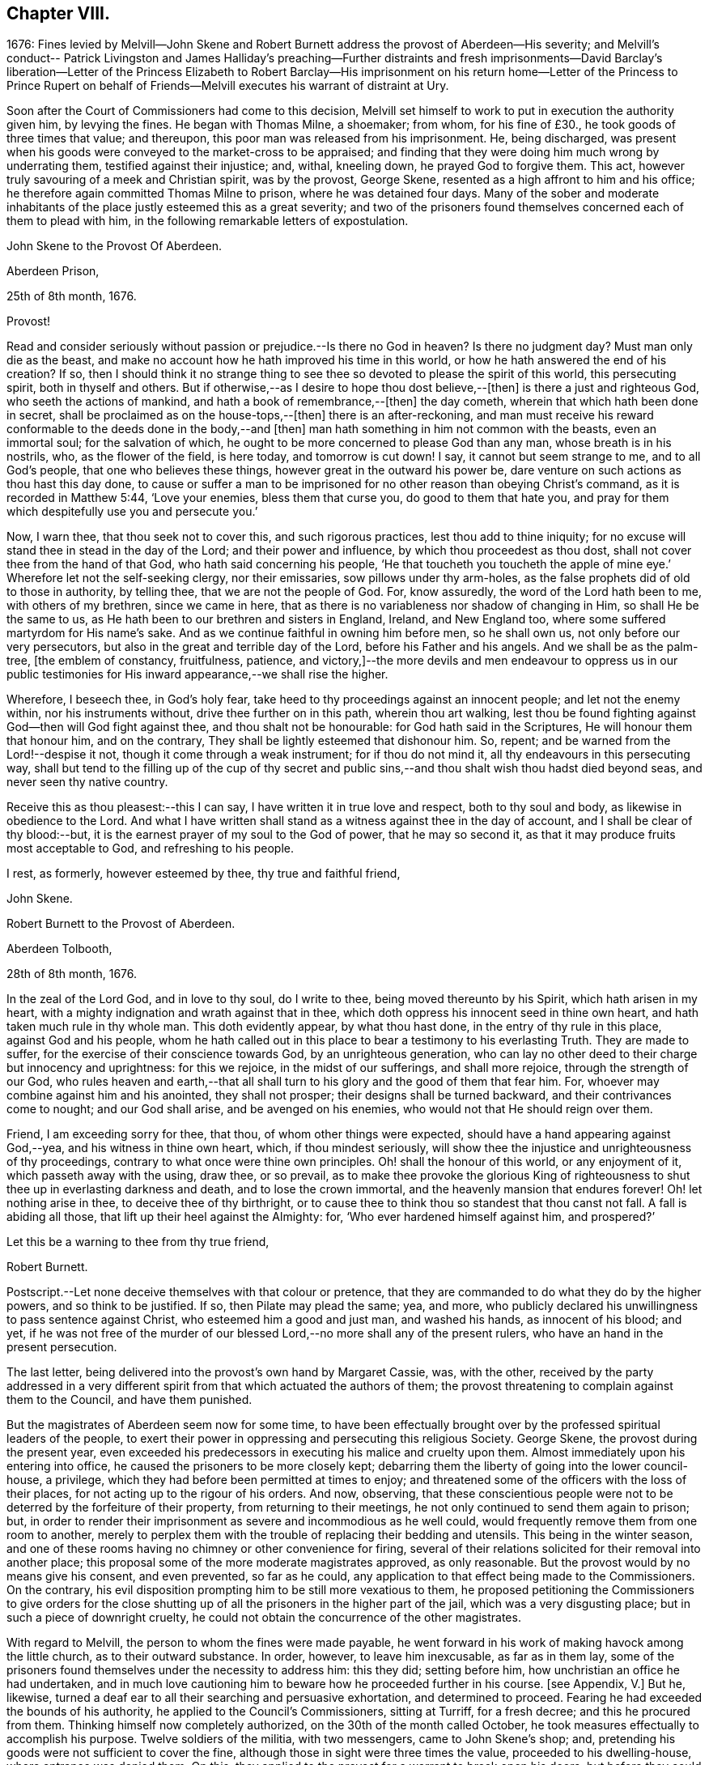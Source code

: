 == Chapter VIII.

1676:
Fines levied by Melvill--John Skene and Robert Burnett
address the provost of Aberdeen--His severity;
and Melvill`'s conduct-- Patrick Livingston and James Halliday`'s preaching--Further
distraints and fresh imprisonments--David Barclay`'s liberation--Letter
of the Princess Elizabeth to Robert Barclay--His imprisonment on his return
home--Letter of the Princess to Prince Rupert on behalf of Friends--Melvill
executes his warrant of distraint at Ury.

Soon after the Court of Commissioners had come to this decision,
Melvill set himself to work to put in execution the authority given him,
by levying the fines.
He began with Thomas Milne, a shoemaker; from whom, for his fine of £30.,
he took goods of three times that value; and thereupon,
this poor man was released from his imprisonment.
He, being discharged,
was present when his goods were conveyed to the market-cross to be appraised;
and finding that they were doing him much wrong by underrating them,
testified against their injustice; and, withal, kneeling down,
he prayed God to forgive them.
This act, however truly savouring of a meek and Christian spirit, was by the provost,
George Skene, resented as a high affront to him and his office;
he therefore again committed Thomas Milne to prison, where he was detained four days.
Many of the sober and moderate inhabitants of the
place justly esteemed this as a great severity;
and two of the prisoners found themselves concerned each of them to plead with him,
in the following remarkable letters of expostulation.

John Skene to the Provost Of Aberdeen.

Aberdeen Prison,

25th of 8th month, 1676.

Provost!

Read and consider seriously without passion or prejudice.--Is there no God in heaven?
Is there no judgment day?
Must man only die as the beast,
and make no account how he hath improved his time in this world,
or how he hath answered the end of his creation?
If so,
then I should think it no strange thing to see thee
so devoted to please the spirit of this world,
this persecuting spirit, both in thyself and others.
But if otherwise,--as I desire to hope thou dost believe,--+++[+++then]
is there a just and righteous God, who seeth the actions of mankind,
and hath a book of remembrance,--+++[+++then]
the day cometh, wherein that which hath been done in secret,
shall be proclaimed as on the house-tops,--+++[+++then]
there is an after-reckoning,
and man must receive his reward conformable to the deeds done in the body,--and +++[+++then]
man hath something in him not common with the beasts, even an immortal soul;
for the salvation of which, he ought to be more concerned to please God than any man,
whose breath is in his nostrils, who, as the flower of the field, is here today,
and tomorrow is cut down!
I say, it cannot but seem strange to me, and to all God`'s people,
that one who believes these things, however great in the outward his power be,
dare venture on such actions as thou hast this day done,
to cause or suffer a man to be imprisoned for no
other reason than obeying Christ`'s command,
as it is recorded in Matthew 5:44, '`Love your enemies, bless them that curse you,
do good to them that hate you,
and pray for them which despitefully use you and persecute you.`'

Now, I warn thee, that thou seek not to cover this, and such rigorous practices,
lest thou add to thine iniquity;
for no excuse will stand thee in stead in the day of the Lord;
and their power and influence, by which thou proceedest as thou dost,
shall not cover thee from the hand of that God, who hath said concerning his people,
'`He that toucheth you toucheth the apple of mine
eye.`' Wherefore let not the self-seeking clergy,
nor their emissaries, sow pillows under thy arm-holes,
as the false prophets did of old to those in authority, by telling thee,
that we are not the people of God.
For, know assuredly, the word of the Lord hath been to me, with others of my brethren,
since we came in here, that as there is no variableness nor shadow of changing in Him,
so shall He be the same to us, as He hath been to our brethren and sisters in England,
Ireland, and New England too, where some suffered martyrdom for His name`'s sake.
And as we continue faithful in owning him before men, so he shall own us,
not only before our very persecutors, but also in the great and terrible day of the Lord,
before his Father and his angels.
And we shall be as the palm-tree, +++[+++the emblem of constancy, fruitfulness, patience,
and victory,]--the more devils and men endeavour to oppress us in our
public testimonies for His inward appearance,--we shall rise the higher.

Wherefore, I beseech thee, in God`'s holy fear,
take heed to thy proceedings against an innocent people; and let not the enemy within,
nor his instruments without, drive thee further on in this path,
wherein thou art walking,
lest thou be found fighting against God--then will God fight against thee,
and thou shalt not be honourable: for God hath said in the Scriptures,
He will honour them that honour him, and on the contrary,
They shall be lightly esteemed that dishonour him.
So, repent; and be warned from the Lord!--despise it not,
though it come through a weak instrument; for if thou do not mind it,
all thy endeavours in this persecuting way,
shall but tend to the filling up of the cup of thy secret and public
sins,--and thou shalt wish thou hadst died beyond seas,
and never seen thy native country.

Receive this as thou pleasest:--this I can say,
I have written it in true love and respect, both to thy soul and body,
as likewise in obedience to the Lord.
And what I have written shall stand as a witness against thee in the day of account,
and I shall be clear of thy blood:--but,
it is the earnest prayer of my soul to the God of power, that he may so second it,
as that it may produce fruits most acceptable to God, and refreshing to his people.

I rest, as formerly, however esteemed by thee, thy true and faithful friend,

John Skene.

Robert Burnett to the Provost of Aberdeen.

Aberdeen Tolbooth,

28th of 8th month, 1676.

In the zeal of the Lord God, and in love to thy soul, do I write to thee,
being moved thereunto by his Spirit, which hath arisen in my heart,
with a mighty indignation and wrath against that in thee,
which doth oppress his innocent seed in thine own heart,
and hath taken much rule in thy whole man.
This doth evidently appear, by what thou hast done,
in the entry of thy rule in this place, against God and his people,
whom he hath called out in this place to bear a testimony to his everlasting Truth.
They are made to suffer, for the exercise of their conscience towards God,
by an unrighteous generation,
who can lay no other deed to their charge but innocency and uprightness:
for this we rejoice, in the midst of our sufferings, and shall more rejoice,
through the strength of our God,
who rules heaven and earth,--that all shall turn
to his glory and the good of them that fear him.
For, whoever may combine against him and his anointed, they shall not prosper;
their designs shall be turned backward, and their contrivances come to nought;
and our God shall arise, and be avenged on his enemies,
who would not that He should reign over them.

Friend, I am exceeding sorry for thee, that thou, of whom other things were expected,
should have a hand appearing against God,--yea, and his witness in thine own heart,
which, if thou mindest seriously,
will show thee the injustice and unrighteousness of thy proceedings,
contrary to what once were thine own principles.
Oh! shall the honour of this world, or any enjoyment of it,
which passeth away with the using, draw thee, or so prevail,
as to make thee provoke the glorious King of righteousness
to shut thee up in everlasting darkness and death,
and to lose the crown immortal, and the heavenly mansion that endures forever!
Oh! let nothing arise in thee, to deceive thee of thy birthright,
or to cause thee to think thou so standest that thou canst not fall.
A fall is abiding all those, that lift up their heel against the Almighty: for,
'`Who ever hardened himself against him, and prospered?`'

Let this be a warning to thee from thy true friend,

Robert Burnett.

[.postscript]
====

Postscript.--Let none deceive themselves with that colour or pretence,
that they are commanded to do what they do by the higher powers,
and so think to be justified.
If so, then Pilate may plead the same; yea, and more,
who publicly declared his unwillingness to pass sentence against Christ,
who esteemed him a good and just man, and washed his hands, as innocent of his blood;
and yet,
if he was not free of the murder of our blessed Lord,--no
more shall any of the present rulers,
who have an hand in the present persecution.

====

The last letter, being delivered into the provost`'s own hand by Margaret Cassie, was,
with the other,
received by the party addressed in a very different
spirit from that which actuated the authors of them;
the provost threatening to complain against them to the Council, and have them punished.

But the magistrates of Aberdeen seem now for some time,
to have been effectually brought over by the professed spiritual leaders of the people,
to exert their power in oppressing and persecuting this religious Society.
George Skene, the provost during the present year,
even exceeded his predecessors in executing his malice and cruelty upon them.
Almost immediately upon his entering into office,
he caused the prisoners to be more closely kept;
debarring them the liberty of going into the lower council-house, a privilege,
which they had before been permitted at times to enjoy;
and threatened some of the officers with the loss of their places,
for not acting up to the rigour of his orders.
And now, observing,
that these conscientious people were not to be deterred by the forfeiture of their property,
from returning to their meetings, he not only continued to send them again to prison;
but, in order to render their imprisonment as severe and incommodious as he well could,
would frequently remove them from one room to another,
merely to perplex them with the trouble of replacing their bedding and utensils.
This being in the winter season,
and one of these rooms having no chimney or other convenience for firing,
several of their relations solicited for their removal into another place;
this proposal some of the more moderate magistrates approved, as only reasonable.
But the provost would by no means give his consent, and even prevented,
so far as he could, any application to that effect being made to the Commissioners.
On the contrary, his evil disposition prompting him to be still more vexatious to them,
he proposed petitioning the Commissioners to give orders for the close
shutting up of all the prisoners in the higher part of the jail,
which was a very disgusting place; but in such a piece of downright cruelty,
he could not obtain the concurrence of the other magistrates.

With regard to Melvill, the person to whom the fines were made payable,
he went forward in his work of making havock among the little church,
as to their outward substance.
In order, however, to leave him inexcusable, as far as in them lay,
some of the prisoners found themselves under the necessity to address him: this they did;
setting before him, how unchristian an office he had undertaken,
and in much love cautioning him to beware how he proceeded further in his course.
+++[+++see Appendix, V.]
But he, likewise, turned a deaf ear to all their searching and persuasive exhortation,
and determined to proceed.
Fearing he had exceeded the bounds of his authority,
he applied to the Council`'s Commissioners, sitting at Turriff, for a fresh decree;
and this he procured from them.
Thinking himself now completely authorized, on the 30th of the month called October,
he took measures effectually to accomplish his purpose.
Twelve soldiers of the militia, with two messengers, came to John Skene`'s shop; and,
pretending his goods were not sufficient to cover the fine,
although those in sight were three times the value, proceeded to his dwelling-house,
where entrance was denied them.
On this, they applied to the provost for a warrant to break open his doors;
but before they could obtain it, night came on.
Next day, they came with smiths and hammers,
to break open the gate and doors of his house; but James Skene went to the magistrates,
then assembled, and made a legal protest,
importing that there were goods enough in the shop to answer their claim,
and if they should break open the house,
the magistrates must expect to be accountable for the damage incurred.
They advised Melvill to seize on the shop goods, which he did, to the amount of £130,
by their own valuation, carrying away the whole to the captain`'s house,
besides two other seizures made on Friends the same day.

His career was at length stopped for a season; for,
being obliged to secrete himself from a messenger and sergeants,
who were in quest of him for debt, he durst not appear, till that demand was compromised.
But no sooner had he got this effected,
than he returned to the prosecution of his commission,
and in the like unreasonable manner.
Coming again to the same individual`'s shop,
on pretence of the former seizure being defective, he took away more goods,
making in the whole £230 for a fine of £100. This plunder was not, however,
altogether gain clear of vexation and disappointment; for it appears,
that when John Skene`'s property was brought to the cross on a market-day to be appraised,
Patrick Livingston and James Halliday,
(of whom further mention is about to be made,) so spoke to the people out of their prison-windows,
that no man could be found, who would be concerned in the matter of appraisement.

These Friends, who both resided in England,
in the course of a religious visit to their brethren in this nation,
had come to Aberdeen, and being apprehended, were put into the upper prison.
Here they had frequent opportunities, especially on market days,
to preach to the people the doctrine of Truth out of their prison-windows;
having more hearers there,
than probably they would have had in their own meetinghouse in more peaceable times.
Thus, even their confinement tended to promote the testimony they had to bear.
At this, the provost and others of their adversaries were greatly exasperated,
and held several consultations upon the means to prevent it;
but were at a loss to devise any plausible expedient,
fearing to give umbrage to the people, who were eagerly attentive to hear them,
should they proceed in any unusual method of severity against them.

In the meanwhile, further distraints and fresh imprisonments were going forward.
From Andrew Jaffray, Melvill and his followers took five or six oxen;
and from Alexander Skene cattle to the value of two hundred merks,
being nearly twice the amount of his fine.
In the latter instance, not finding purchasers to his mind for the cattle at the cross,
Melvill had them killed, and their flesh exposed to sale in the public shambles.
But the people generally refused to buy; so that, in the end, he found these cattle,
living or dead, were brought to a bad market.

David Barclay, it would seem, had by this time obtained his liberty.
No express record is made of the occasion of such
partiality being shown him by his oppressors,
so different from the treatment they meted out to his fellows.
Yet is there ample ground to impute this to the exertion used by his son, when in London;
which, though made on behalf of the sufferers generally,
and not at all pointedly on behalf of David Barclay,
(as is indeed evident in the foregoing address to the King,) took effect, it would seem,
with regard to him, while it failed, at least for the present,
to obtain for the rest of the prisoners the reasonable indulgence sued for.
These exertions of Robert Barclay, were not confined to a direct application to royalty.
He wrote to the Princess Elizabeth; and by her reply,
which he received while he was still in London, it is clear,
she had already endeavoured to interest her brother, the Prince Rupert,
to use his influence for the liberation of the whole number,
but especially marking out David Barclay to notice,
his wife standing in the relation of third cousin to the Princess.
Her letter,
which opens a correspondence that subsisted between these eminent characters till death,
and is remarkable for its Christian simplicity, is here given.
+++[+++see Appendix, W.]

Elizabeth, Princess Palatine of the Rhine, to Robert Barclay.

July 21st--31st, 1676.

My dear Friend in our Saviour Jesus Christ!
I have received your letter, dated the 24th of June, this day;
and since I am pressed to take this opportunity to
make a certain address unto your brother,
Benjamin Furly, I must give you this abrupt answer.

Your memory is dear to me,--so are your lines and exhortations very necessary.
I confess myself still spiritually very poor and
naked:--all my happiness is,--I do know I am so;
and whatever I have studied or learned heretofore, is but dirt,
in comparison to the true knowledge of Christ.
I confess also my infidelity to this Light heretofore,
by suffering myself to be conducted by false, politic lights.
Now that I have sometimes a small glimpse of the true Light, I do not attend it,
as I should; being drawn away by the works of my calling, which must be done;--and,
as your swift English hounds, I often overrun my scent,
being called back when it is too late.

Let not this make you less earnest in your prayers for me,--you see I need them.
Your letters will always be welcome to me, so will your friends,
if any please to visit me.

I should admire God`'s providence,
if my brother could be a means of releasing your father and forty more in Scotland;
having promised to do his best,
I know he will perform it,--he has ever been true to his word:--And you shall find me,
with the grace of our Lord,

A true Friend,

Elizabeth.

P+++.+++ S. The Princess of Hornes sends you her most hearty commendations.

Robert Barclay had not long returned to his native country, and the bosom of his family,
when he was himself apprehended by order of the provost, together with Thomas Moor,
Thomas Milne, and John Forbes,
while they were attending their meeting for worship at Aberdeen.
The three latter were conveyed to the higher jail;
and because the keeper did not confine him in the same place with them,
the provost was highly offended.
His commitment was on the 7th of the 9th month; and by the next month,
the news of his confinement reached his friend, the Princess Palatine,
probably with some circumstances of exaggeration,
as appears from the following letter to her brother, the Prince Rupert.

Herford, December 19th, 1676.

Dear Brother,

I have written to you some months ago by Robert Barclay, who passed this way,
and hearing I was your sister, desired to speak with me.
I knew him to be a Quaker by his hat,
and took occasion to inform myself of all their opinions:
and finding they were so submiss to the magistrates in real, omitting the ceremonial,
I wished in my heart, the King might have many such subjects.
And since, I have heard,
that notwithstanding his Majesty`'s gracious letter
on his behalf to the Council of Scotland,
he has been clapped up in prison with the rest of his friends;
and they threaten to hang them, at least those they call preachers among them,
unless they subscribe their own banishment; and this,
upon a law made against other sects,
that appeared armed for the maintenance of their heresy;--which
goes directly against the principles of those,
who are ready to suffer all that can be inflicted,
and still love and pray for their enemies.

Therefore, dear Brother, if you can do any thing to prevent their destruction,
I doubt not but you would do an action acceptable to God Almighty,
and conducive to the service of your royal master:
for the Presbyterians are their main enemies, to whom they are an eye-sore,
as bearing witness against all their violent ways.

I care not, though his Majesty see my letter;
it is written no less out of an humble affection for him,
than in a sensible compassion of the innocent sufferers.
You will act herein according to your own discretion; and, I beseech you,
still consider me as

Yours,

Elizabeth.

One brief comment on the foregoing letter, merely by way of information,
may perhaps be due to some of the younger classes of readers,
who profess with the Society of Friends,
as well as to others who do not.--The Princess knew Barclay to be a Quaker by his hat,
and thereupon took occasion to inform herself of all their opinions.
Neither the Princess, nor Barclay, nor the Friends of Barclay in that day,
placed any undue value upon singularity of external appearance, merely as such.
The costume of the Friends had, before this date, become peculiar,
and conspicuous for its simplicity,
in consequence of the extravagance and preposterous fashions generally prevalent.
They kept, with but very slight variation,
to the mode of dress in use among sober-minded people
at the time they had their rise in these kingdoms;
and considered it one mark of a little and degraded mind, to be frequently,
or without some sufficient occasion, adopting "`changeable suits of apparel.`" Isa. 3:22.
It was this view of the subject,
which made them nonconformists to the fashion of a passing world,
as well as to the manners of those that love it;
their close scrutiny into the motives for all their conduct, induced a caution,
a jealousy, a precision in these respects, which while wholesome and beneficial,
appeared to be consistent with the apostolic injunction,
"`Be ye holy in all manner of conversation`" 1. Peter, i. 15.

While Robert Barclay lay in the Tolbooth of Aberdeen, Melvill,
who had been one of his father`'s troopers, came to Ury with his party,
bent on executing against David Barclay,
the warrant he had from the Commissioners to distrain for the fine.
The iron gate being shut, and the family at dinner,
the man had to wait awhile for admission, which might have somewhat irritated him.
For when his former master and colonel, on examining the warrant, told him,
that could give him no authority within his estate, which lay in the shire of Mearns,
whilst the decree of the Commissioners, under whom he acted,
extended only to the shires of Aberdeen and Banff;
he would by no means desist from his purpose, but, adding one illegal act to another,
proceeded to take away ten honouring oxen, in the ploughing season,
(which was by act of Parliament prohibited, even in case of a just debt,) also two cows,
a bull, and a quantity of corn.
These cattle proved a troublesome acquisition,
for he could find no man that would buy them,
and the expense of keeping them was a continual burden to him;
so that he seems to have been well tired of them,
before he could at any rate get them disposed of.
At last, this remarkable opportunity offered.

The Friends engaged in the dispute with the students of Aberdeen,
thought themselves unhandsomely treated on that occasion, and also by the reports of it.
They accordingly published a particular account of the whole circumstance,
to which the students drew up a reply;
but no printer being willing to undertake their proposed publication at his own risk,
they with some difficulty raised the money,
hoping to be reimbursed by the sale of their book.
But to their mortification almost the whole impression remained on their hands unsold:
this induced them to represent their loss by petition to the Commissioners,
and to request some relief out of the exchequer.
By the Archbishop`'s influence in their favour,
these students obtained from the Commissioners an order upon Captain Melvill,
to pay them a part of the "`Quakers`'`" fines in his hand;
upon which he gave them David Barclay`'s oxen,
and with this they raised the money they wanted.
